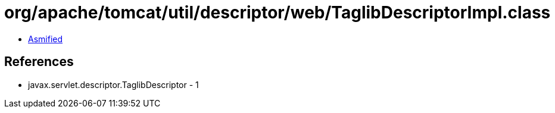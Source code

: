 = org/apache/tomcat/util/descriptor/web/TaglibDescriptorImpl.class

 - link:TaglibDescriptorImpl-asmified.java[Asmified]

== References

 - javax.servlet.descriptor.TaglibDescriptor - 1
